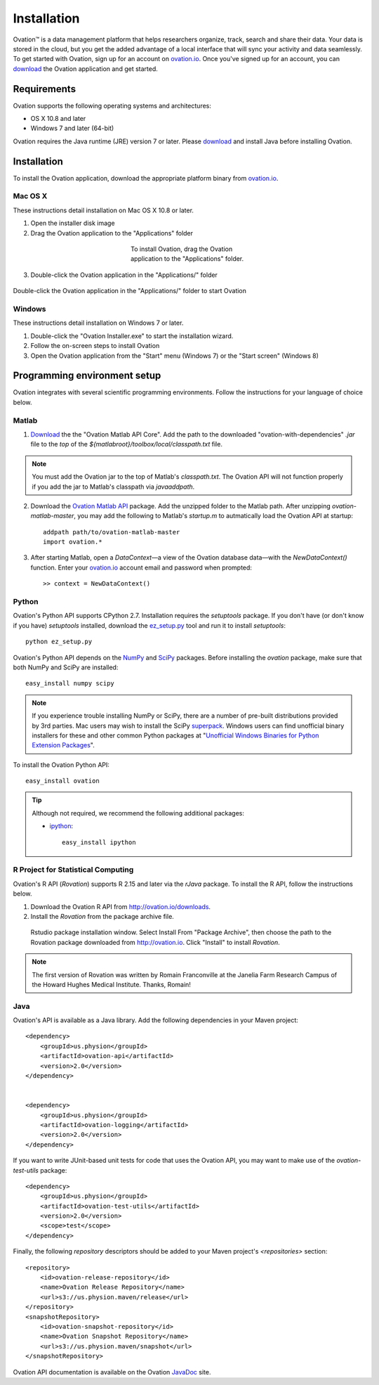 .. _doc-installation:

************
Installation
************

|Ovation(TM)| is a data management platform that helps researchers organize, track, search and share their data. Your data is stored in the cloud, but you get the added advantage of a local interface that will sync your activity and data seamlessly.  To get started with Ovation, sign up for an account on `ovation.io <http://ovation.io>`_. Once you've signed up for an account, you can download_ the Ovation application and get started.

.. _download: http://ovation.io/downloads

Requirements
============

Ovation supports the following operating systems and architectures:

* OS X 10.8 and later
* Windows 7 and later (64-bit)

Ovation requires the Java runtime (JRE) version 7 or later. Please download_ and install Java before installing Ovation.


Installation
============

To install the Ovation application, download the appropriate platform binary from `ovation.io <http://ovation.io>`_.

Mac OS X
--------

These instructions detail installation on Mac OS X 10.8 or later.

1. Open the installer disk image
2. Drag the Ovation application to the "Applications" folder

.. figure:: _static/osx_installer_dmg.png
    :figwidth: 33%
    :align: center

    To install Ovation, drag the Ovation application to the "Applications" folder.

3. Double-click the Ovation application in the "Applications/" folder

.. figure:: _static/ovation_icon_osx.png
    :align: center

    Double-click the Ovation application in the "Applications/" folder to start Ovation

Windows
-------

These instructions detail installation on Windows 7 or later.

1. Double-click the "Ovation Installer.exe" to start the installation wizard.
2. Follow the on-screen steps to install Ovation
3. Open the Ovation application from the "Start" menu (Windows 7) or the "Start screen" (Windows 8)


Programming environment setup
=============================

Ovation integrates with several scientific programming environments. Follow the instructions for your language of choice below.

.. _sec-matlab-installation:

Matlab
------

1. `Download <http://ovation.io/downloads>`_ the the "Ovation Matlab API Core". Add the path to the downloaded "ovation-with-dependencies" `.jar` file to the *top* of the `${matlabroot}/toolbox/local/classpath.txt` file.

.. note::
    You must add the Ovation jar to the top of Matlab's `classpath.txt`. The Ovation API will not function properly if you add the jar to Matlab's classpath via `javaaddpath`.

2. Download the `Ovation Matlab API <https://github.com/physion/ovation-matlab/archive/master.zip>`_ package. Add the unzipped folder to the Matlab path. After unzipping `ovation-matlab-master`, you may add the following to Matlab's `startup.m` to autmatically load the Ovation API at startup::

    addpath path/to/ovation-matlab-master
    import ovation.*

3. After starting Matlab, open a `DataContext`—a view of the Ovation database data—with the `NewDataContext()` function. Enter your `ovation.io <http://ovation.io>`_ account email and password when prompted::

    >> context = NewDataContext()


.. _sec-python-installation:

Python
------

Ovation's Python API supports CPython 2.7. Installation requires the `setuptools` package. If you don't have (or don't know if you have) `setuptools` installed, download the `ez_setup.py <https://bitbucket.org/pypa/setuptools/raw/0.7.4/ez_setup.py>`_ tool and run it to install `setuptools`::

     python ez_setup.py

Ovation's Python API depends on the `NumPy <http://www.numpy.org>`_ and `SciPy <http://www.scipy.org>`_ packages. Before installing the `ovation` package, make sure that both NumPy and SciPy are installed::

    easy_install numpy scipy
    
.. note::
    If you experience trouble installing NumPy or SciPy, there are a number of pre-built distributions provided by 3rd parties. Mac users may wish to install the SciPy `superpack <http://fonnesbeck.github.io/ScipySuperpack/>`_. Windows users can find unofficial binary installers for these and other common Python packages at "`Unofficial Windows Binaries for Python Extension Packages <http://www.lfd.uci.edu/~gohlke/pythonlibs/>`_". 

To install the Ovation Python API::

    easy_install ovation


.. tip:: Although not required, we recommend the following additional packages:

    * `ipython <http://ipython.scipy.org>`_::
    
        easy_install ipython



R Project for Statistical Computing
-----------------------------------

Ovation's R API (`Rovation`) supports R 2.15 and later via the `rJava` package. To install the R API, follow the instructions below.

1. Download the Ovation R API from http://ovation.io/downloads.
2. Install the `Rovation` from the package archive file.

.. figure:: _static/r_studio_install_package.png
    
    Rstudio package installation window. Select Install From "Package Archive", then choose the path to the Rovation package downloaded from http://ovation.io. Click "Install" to install `Rovation`.

.. note::
    The first version of Rovation was written by Romain Franconville at the Janelia Farm Research Campus of the Howard Hughes Medical Institute. Thanks, Romain!

Java
----

Ovation's API is available as a Java library. Add the following dependencies in your Maven project::

    <dependency>
        <groupId>us.physion</groupId>
        <artifactId>ovation-api</artifactId>
        <version>2.0</version>
    </dependency>


    <dependency>
        <groupId>us.physion</groupId>
        <artifactId>ovation-logging</artifactId>
        <version>2.0</version>
    </dependency>


If you want to write JUnit-based unit tests for code that uses the Ovation API, you may want to make use of the `ovation-test-utils` package::

    <dependency>
        <groupId>us.physion</groupId>
        <artifactId>ovation-test-utils</artifactId>
        <version>2.0</version>
        <scope>test</scope>
    </dependency>

Finally, the following `repository` descriptors should be added to your Maven project's `<repositories>` section::

    <repository>
        <id>ovation-release-repository</id>
        <name>Ovation Release Repository</name>
        <url>s3://us.physion.maven/release</url>
    </repository>
    <snapshotRepository>
        <id>ovation-snapshot-repository</id>
        <name>Ovation Snapshot Repository</name>
        <url>s3://us.physion.maven/snapshot</url>
    </snapshotRepository>


Ovation API documentation is available on the Ovation `JavaDoc <http://javadoc.ovation.io>`_ site.

.. |Ovation(TM)| unicode:: Ovation U+2122
